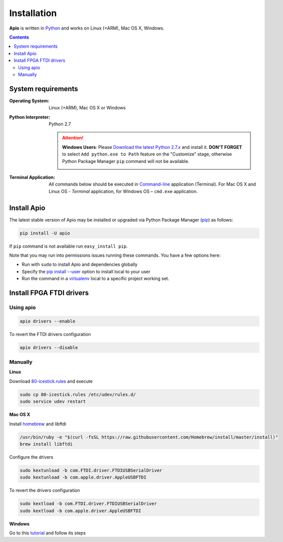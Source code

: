 .. _installation:

Installation
============

**Apio** is written in `Python <https://www.python.org/downloads/>`_ and
works on Linux (+ARM), Mac OS X, Windows.

.. contents::

System requirements
-------------------

:Operating System: Linux (+ARM), Mac OS X or Windows
:Python Interpreter: Python 2.7

  .. attention::
      **Windows Users**: Please `Download the latest Python 2.7.x
      <https://www.python.org/downloads/>`_ and install it.
      **DON'T FORGET** to select ``Add python.exe to Path`` feature on the
      "Customize" stage, otherwise Python Package Manager ``pip`` command
      will not be available.

      .. image:: _static/python-installer-add-path.png

:Terminal Application:

    All commands below should be executed in
    `Command-line <http://en.wikipedia.org/wiki/Command-line_interface>`_
    application (Terminal). For Mac OS X and Linux OS - *Terminal* application,
    for Windows OS – ``cmd.exe`` application.

Install Apio
------------

The latest stable version of Apio may be installed or upgraded via
Python Package Manager (`pip <https://pip.pypa.io>`_) as follows:

.. code::

    pip install -U apio

If ``pip`` command is not available run ``easy_install pip``.

Note that you may run into permissions issues running these commands. You have
a few options here:

* Run with ``sudo`` to install Apio and dependencies globally
* Specify the `pip install --user <https://pip.pypa.io/en/stable/user_guide.html#user-installs>`_
  option to install local to your user
* Run the command in a `virtualenv <https://virtualenv.pypa.io>`_ local to a
  specific project working set.

Install FPGA FTDI drivers
-------------------------

Using apio
~~~~~~~~~~

.. code::

    apio drivers --enable

To revert the FTDI drivers configuration

.. code::

    apio drivers --disable

Manually
~~~~~~~~

**Linux**

Download `80-icestick.rules <https://github.com/FPGAwars/apio/blob/develop/apio/resources/80-icestick.rules>`_ and execute

.. code::

    sudo cp 80-icestick.rules /etc/udev/rules.d/
    sudo service udev restart


**Mac OS X**

Install `homebrew <http://brew.sh/>`_ and libftdi

.. code::

    /usr/bin/ruby -e "$(curl -fsSL https://raw.githubusercontent.com/Homebrew/install/master/install)"
    brew install libftdi

Configure the drivers

.. code::

  sudo kextunload -b com.FTDI.driver.FTDIUSBSerialDriver
  sudo kextunload -b com.apple.driver.AppleUSBFTDI

To revert the drivers configuration

.. code::

  sudo kextload -b com.FTDI.driver.FTDIUSBSerialDriver
  sudo kextload -b com.apple.driver.AppleUSBFTDI


**Windows**

Go to this `tutorial <https://github.com/FPGAwars/libftdi-cross-builder/wiki#driver-installation>`_ and follow its steps
